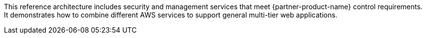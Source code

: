 // Replace the content in <>
// Briefly describe the software. Use consistent and clear branding. 
// Include the benefits of using the software on AWS, and provide details on usage scenarios.

This reference architecture includes security and management services that meet {partner-product-name} control requirements. It demonstrates how to combine different AWS services to support general multi-tier web applications.
